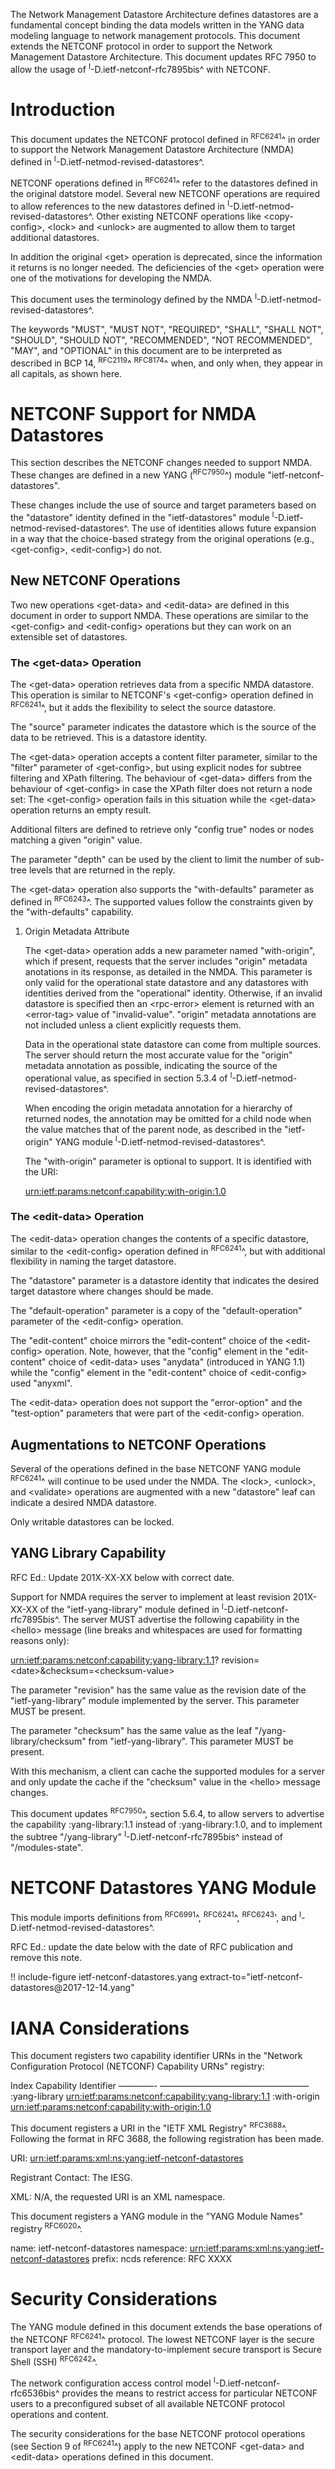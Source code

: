 #
# NMDA Changes for NETCONF
#

The Network Management Datastore Architecture defines datastores are a
fundamental concept binding the data models written in the YANG data
modeling language to network management protocols.  This document
extends the NETCONF protocol in order to support the Network
Management Datastore Architecture. This document updates RFC 7950
to allow the usage of ^I-D.ietf-netconf-rfc7895bis^ with NETCONF.

* Introduction

This document updates the NETCONF protocol defined in ^RFC6241^ in
order to support the Network Management Datastore Architecture (NMDA)
defined in ^I-D.ietf-netmod-revised-datastores^.

NETCONF operations defined in ^RFC6241^ refer to the datastores
defined in the original datstore model. Several new NETCONF operations
are required to allow references to the new datastores defined in
^I-D.ietf-netmod-revised-datastores^. Other existing NETCONF
operations like <copy-config>, <lock> and <unlock> are augmented to
allow them to target additional datastores.

In addition the original <get> operation is deprecated, since the
information it returns is no longer needed.  The deficiencies of the
<get> operation were one of the motivations for developing the NMDA.

This document uses the terminology defined by the NMDA
^I-D.ietf-netmod-revised-datastores^.

The keywords "MUST", "MUST NOT", "REQUIRED", "SHALL", "SHALL NOT",
"SHOULD", "SHOULD NOT", "RECOMMENDED", "NOT RECOMMENDED", "MAY", and
"OPTIONAL" in this document are to be interpreted as described in BCP
14, ^RFC2119^ ^RFC8174^ when, and only when, they appear in all capitals,
as shown here.

* NETCONF Support for NMDA Datastores

This section describes the NETCONF changes needed to support NMDA.
These changes are defined in a new YANG (^RFC7950^) module
"ietf-netconf-datastores".

These changes include the use of source and target parameters based on
the "datastore" identity defined in the "ietf-datastores" module
^I-D.ietf-netmod-revised-datastores^.  The use of identities allows
future expansion in a way that the choice-based strategy from the
original operations (e.g., <get-config>, <edit-config>) do not.

** New NETCONF Operations

Two new operations <get-data> and <edit-data> are defined in this
document in order to support NMDA. These operations are similar
to the <get-config> and <edit-config> operations but they can work
on an extensible set of datastores.

*** The <get-data> Operation

The <get-data> operation retrieves data from a specific NMDA
datastore.  This operation is similar to NETCONF's <get-config>
operation defined in ^RFC6241^, but it adds the flexibility to
select the source datastore.

The "source" parameter indicates the datastore which is the source of
the data to be retrieved.  This is a datastore identity.

The <get-data> operation accepts a content filter parameter, similar
to the "filter" parameter of <get-config>, but using explicit nodes
for subtree filtering and XPath filtering. The behaviour of <get-data>
differs from the behaviour of <get-config> in case the XPath filter
does not return a node set: The <get-config> operation fails in this
situation while the <get-data> operation returns an empty result.

Additional filters are defined to retrieve only "config true" nodes or
nodes matching a given "origin" value.

The parameter "depth" can be used by the client to limit the number of
sub-tree levels that are returned in the reply.

The <get-data> operation also supports the "with-defaults" parameter
as defined in ^RFC6243^.  The supported values follow the constraints
given by the "with-defaults" capability.

**** Origin Metadata Attribute

The <get-data> operation adds a new parameter named "with-origin",
which if present, requests that the server includes "origin" metadata
anotations in its response, as detailed in the NMDA.  This parameter
is only valid for the operational state datastore and any datastores
with identities derived from the "operational" identity.  Otherwise,
if an invalid datastore is specified then an <rpc-error> element is
returned with an <error-tag> value of "invalid-value".  "origin"
metadata annotations are not included unless a client explicitly
requests them.

Data in the operational state datastore can come from multiple
sources.  The server should return the most accurate value for the
"origin" metadata annotation as possible, indicating the source of the
operational value, as specified in section 5.3.4 of
^I-D.ietf-netmod-revised-datastores^.

When encoding the origin metadata annotation for a hierarchy of
returned nodes, the annotation may be omitted for a child node when
the value matches that of the parent node, as described in the
"ietf-origin" YANG module ^I-D.ietf-netmod-revised-datastores^.

The "with-origin" parameter is optional to support.  It is identified
with the URI:

  urn:ietf:params:netconf:capability:with-origin:1.0

*** The <edit-data> Operation

The <edit-data> operation changes the contents of a specific
datastore, similar to the <edit-config> operation defined in
^RFC6241^, but with additional flexibility in naming the target
datastore.

The "datastore" parameter is a datastore identity that indicates the
desired target datastore where changes should be made.

The "default-operation" parameter is a copy of the "default-operation"
parameter of the <edit-config> operation.

The "edit-content" choice mirrors the "edit-content" choice of the
<edit-config> operation. Note, however, that the "config" element in
the "edit-content" choice of <edit-data> uses "anydata" (introduced in
YANG 1.1) while the "config" element in the "edit-content" choice of
<edit-config> used "anyxml".

The <edit-data> operation does not support the "error-option" and the
"test-option" parameters that were part of the <edit-config>
operation.

** Augmentations to NETCONF Operations

Several of the operations defined in the base NETCONF YANG module
^RFC6241^ will continue to be used under the NMDA.  The <lock>,
<unlock>, and <validate> operations are augmented with a new
"datastore" leaf can indicate a desired NMDA datastore.

Only writable datastores can be locked.

** YANG Library Capability

RFC Ed.: Update 201X-XX-XX below with correct date.

Support for NMDA requires the server to implement at least revision
201X-XX-XX of the "ietf-yang-library" module defined in
^I-D.ietf-netconf-rfc7895bis^.  The server MUST advertise the
following capability in the <hello> message (line breaks and
whitespaces are used for formatting reasons only):

  urn:ietf:params:netconf:capability:yang-library:1.1?
    revision=<date>&checksum=<checksum-value>

The parameter "revision" has the same value as the revision date of
the "ietf-yang-library" module implemented by the server.  This
parameter MUST be present.

The parameter "checksum" has the same value as the leaf
"/yang-library/checksum" from "ietf-yang-library".  This
parameter MUST be present.

With this mechanism, a client can cache the supported modules for a
server and only update the cache if the "checksum" value in the
<hello> message changes.

This document updates ^RFC7950^, section 5.6.4, to allow servers to
advertise the capability :yang-library:1.1 instead of
:yang-library:1.0, and to implement the subtree "/yang-library"
^I-D.ietf-netconf-rfc7895bis^ instead of "/modules-state".

* NETCONF Datastores YANG Module

This module imports definitions from ^RFC6991^, ^RFC6241^, ^RFC6243',
and ^I-D.ietf-netmod-revised-datastores^.

RFC Ed.: update the date below with the date of RFC publication and
remove this note.

!! include-figure ietf-netconf-datastores.yang extract-to="ietf-netconf-datastores@2017-12-14.yang"

* IANA Considerations

This document registers two capability identifier URNs in the "Network
Configuration Protocol (NETCONF) Capability URNs" registry:

  Index           Capability Identifier
  -------------   ---------------------------------------------------
  :yang-library   urn:ietf:params:netconf:capability:yang-library:1.1
  :with-origin    urn:ietf:params:netconf:capability:with-origin:1.0

This document registers a URI in the "IETF XML Registry" ^RFC3688^.
Following the format in RFC 3688, the following registration has been
made.

    URI: urn:ietf:params:xml:ns:yang:ietf-netconf-datastores

    Registrant Contact: The IESG.

    XML: N/A, the requested URI is an XML namespace.

This document registers a YANG module in the "YANG Module Names"
registry ^RFC6020^.

  name:         ietf-netconf-datastores
  namespace:    urn:ietf:params:xml:ns:yang:ietf-netconf-datastores
  prefix:       ncds
  reference:    RFC XXXX

* Security Considerations

The YANG module defined in this document extends the base operations
of the NETCONF ^RFC6241^ protocol. The lowest NETCONF layer is the
secure transport layer and the mandatory-to-implement secure transport
is Secure Shell (SSH) ^RFC6242^.

The network configuration access control model
^I-D.ietf-netconf-rfc6536bis^ provides the means to restrict access
for particular NETCONF users to a preconfigured subset of all
available NETCONF protocol operations and content.

The security considerations for the base NETCONF protocol operations
(see Section 9 of ^RFC6241^) apply to the new NETCONF <get-data> and
<edit-data> operations defined in this document.

# *! start-appendix
#
# * Examples

{{document:
    name ;
    ipr trust200902;
    category std;
    references references.xml;
    updates 7950;
    title "NETCONF Update to Support the Network Management Datastore Architecture";
    contributor "author:Martin Bjorklund:Tail-f Systems:mbj@tail-f.com";
    contributor "author:Juergen Schoenwaelder:Jacobs University:j.schoenwaelder@jacobs-university.de";
    contributor "author:Phil Shafer:Juniper Networks:phil@juniper.net";
    contributor "author:Kent Watsen:Juniper Networks:kwatsen@juniper.net";
    contributor "author:Robert Wilton:Cisco Systems:rwilton@cisco.com";
}}

